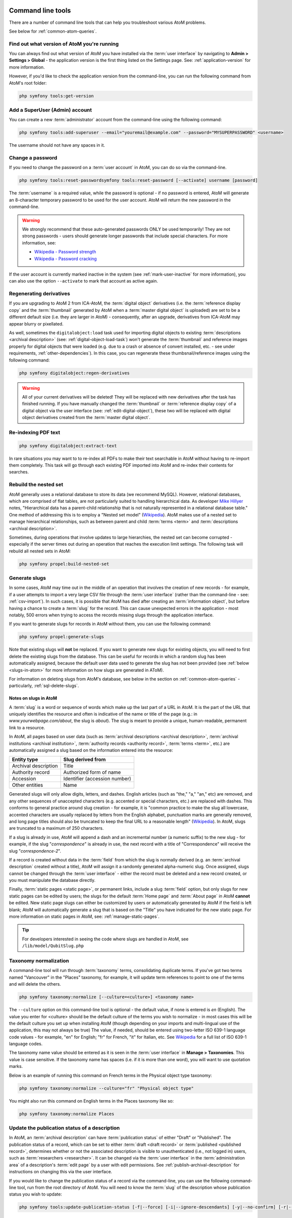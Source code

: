 .. _maintenance-cli-tools:

==================
Command line tools
==================

There are a number of command line tools that can help you troubleshoot
various AtoM problems.

See below for :ref:`common-atom-queries`.

.. _cli-get-version:

Find out what version of AtoM you're running
============================================

You can always find out what version of AtoM you have installed via the
:term:`user interface` by navigating to **Admin > Settings > Global** - the
application version is the first thing listed on the Settings page. See:
:ref:`application-version` for more information.

However, if you'd like to check the application version from the
command-line, you can run the following command from AtoM's root folder:

.. code:: bash

   php symfony tools:get-version

.. _cli-add-superuser:

Add a SuperUser (Admin) account
===============================

You can create a new :term:`administrator` account from the command-line
using the following command:

.. code:: bash

   php symfony tools:add-superuser --email="youremail@example.com" --password="MYSUPERPASSWORD" <username>

The username should not have any spaces in it.

.. _cli-change-password:

Change a password
=================

If you need to change the password on a :term:`user account` in AtoM, you can
do so via the command-line.

.. code:: bash

   php symfony tools:reset-passwordsymfony tools:reset-password [--activate] username [password]

The :term:`username` is a required value, while the password is optional - if
no password is entered, AtoM will generate an 8-character temporary password
to be used for the user account. AtoM will return the new password in the
command-line.

.. warning::

   We strongly recommend that these auto-generated passwords ONLY be used
   temporarily! They are not strong passwords - users should generate longer
   passwords that include special characters. For more information, see:

   * `Wikipedia - Password strength <http://en.wikipedia.org/wiki/Password_strength>`__
   * `Wikipedia - Password cracking <http://en.wikipedia.org/wiki/Password_cracking>`__

If the user account is currently marked inactive in the system (see
:ref:`mark-user-inactive` for more information), you can also use the option
``--activate`` to mark that account as active again.

.. seealso::

   You can also manage user passwords through the :term:`user interface`. For
   more information, see:

   * :ref:`change-password`
   * :ref:`edit-user`

.. _cli-regenerate-derivatives:

Regenerating derivatives
========================

If you are upgrading to AtoM 2 from ICA-AtoM, the :term:`digital object`
derivatives (i.e. the :term:`reference display copy` and the
:term:`thumbnail` generated by AtoM when a :term:`master digital object` is
uploaded) are set to be a different default size (i.e. they are larger in
AtoM) - consequently, after an upgrade, derivatives from ICA-AtoM may appear
blurry or pixellated.

As well, sometimes the ``digitalobject:load`` task used for importing digital
objects to existing :term:`descriptions  <archival description>` (see:
:ref:`digital-object-load-task`) won't generate the :term:`thumbnail` and
reference images properly for digital objects that were loaded (e.g. due to a
crash or absence of convert installed, etc. - see under requirements,
:ref:`other-dependencies`). In this case, you can regenerate
these thumbsnail/reference images using the following command:

.. code:: bash

   php symfony digitalobject:regen-derivatives

.. WARNING::

   All of your current derivatives will be deleted! They will be replaced
   with new derivatives after the task has finished running. If you have
   manually changed the :term:`thumbnail` or :term:`reference display copy`
   of a digital object via the user interface (see:
   :ref:`edit-digital-object`), these two will be replaced with digital
   object derivatives created from the :term:`master digital object`.

.. _cli-re-index-pdf:

Re-indexing PDF text
====================

.. code:: bash

   php symfony digitalobject:extract-text

In rare situations you may want to to re-index all PDFs to make their text
searchable in AtoM without having to re-import them completely. This task
will go through each existing PDF imported into AtoM and re-index their
contents for searches.

.. _cli-rebuild-nested-set:

Rebuild the nested set
======================

AtoM generally uses a relational database to store its data (we recommend
MySQL). However, relational databases, which are comprised of flat tables,
are not particularly suited to handling hierarchical data. As developer
`Mike Hillyer <http://mikehillyer.com/articles/managing-hierarchical-data-in-mysql/>`__
notes, "Hierarchical data has a parent-child relationship that is not naturally
represented in a relational database table." One method of addressing this is
to employ a "Nested set model" (`Wikipedia <http://en.wikipedia.org/wiki/Nested_set_model>`__).
AtoM makes use of a nested set to manage hierarchical relationships, such as
between parent and child :term:`terms <term>` and
:term:`descriptions <archival description>`.

Sometimes, during operations that involve updates to large hierarchies, the
nested set can become corrupted - especially if the server times out during an
operation that reaches the execution limit settings. The following task will
rebuild all nested sets in AtoM:

.. code:: bash

   php symfony propel:build-nested-set

.. _cli-generate-slugs:

Generate slugs
==============

In some cases, AtoM may time out in the middle of an operation that involves
the creation of new records - for example, if a user attempts to import a
very large CSV file through the :term:`user interface` (rather than the
command-line - see: :ref:`csv-import`). In such cases, it is possible that
AtoM has died after creating an :term:`information object`, but before having
a chance to create a :term:`slug` for the record. This can cause unexpected
errors in the application - most notably, 500 errors when trying to access the
records missing slugs through the application interface.

If you want to generate slugs for records in AtoM without them, you can use
the following command:

.. code:: bash

   php symfony propel:generate-slugs

Note that existing slugs will **not** be replaced. If you want to generate
new slugs for existing objects, you will need to first delete the existing
slugs from the database. This can be useful for records in which a random
slug has been automatically assigned, because the default user data used to
generate the slug has not been provided (see :ref:`below <slugs-in-atom>`
for more information on how slugs are generated in AToM).

For information on deleting slugs from AtoM's database, see below in the
section on :ref:`common-atom-queries` - particularly, :ref:`sql-delete-slugs`.

.. SEEALSO::

   * :ref:`sql-truncate-slugs`

.. _slugs-in-atom:

Notes on slugs in AtoM
----------------------

A :term:`slug` is a word or sequence of words which make up the last part of a
URL in AtoM. It is the part of the URL that uniquely identifies the resource
and often is indicative of the name or title of the page (e.g.: in
*www.yourwebpage.com/about*, the slug is *about*). The slug is meant to
provide a unique, human-readable, permanent link to a resource.

In AtoM, all pages based on user data (such as :term:`archival descriptions
<archival description>`, :term:`archival institutions <archival institution>`,
:term:`authority records <authority record>`, :term:`terms <term>`, etc.) are
automatically assigned a slug based on the information entered into the
resource:

==================== =============================
Entity type          Slug derived from
==================== =============================
Archival description Title
Authority record     Authorized form of name
Accession            Identifier (accession number)
Other entities       Name
==================== =============================

Generated slugs will only allow digits, letters, and dashes. English articles
(such as "the," "a," "an," etc) are removed, and any other sequences of
unaccepted characters (e.g. accented or special characters, etc.) are replaced
with dashes. This conforms to general practice around slug creation - for example,
it is "common practice to make the slug all lowercase, accented characters are
usually replaced by letters from the English alphabet, punctuation marks are
generally removed, and long page titles should also be truncated to keep the
final URL to a reasonable length"
(`Wikipedia <http://en.wikipedia.org/wiki/Clean_URL#Slug>`__). In AtoM, slugs
are truncated to a maximum of 250 characters.

If a slug is already in use, AtoM will append a dash and an incremental number
(a numeric suffix) to the new slug - for example, if the slug "*correspondence*"
is already in use, the next record with a title of "Correspondence" will
receive the slug "*correspondence-2*".

If a record is created without data in the :term:`field` from which the slug
is normally derived (e.g. an :term:`archival description` created without a
title), AtoM will assign it a randomly generated alpha-numeric slug. Once
assigned, slugs cannot be changed through the :term:`user interface` - either
the record must be deleted and a new record created, or you must manipulate
the database directly.

Finally, :term:`static pages <static page>`, or permanent links, include a
slug :term:`field` option, but only slugs for new static pages can be edited
by users; the slugs for the default :term:`Home page` and :term:`About page`
in AtoM **cannot** be edited. New static page slugs can either be customized
by users or automatically generated by AtoM if the field is left blank; AtoM
will automatically generate a slug that is based on the "Title" you have
indicated for the new static page. For more information on static pages in
AtoM, see: :ref:`manage-static-pages`.

.. TIP::

   For developers interested in seeing the code where slugs are handled in
   AtoM, see ``/lib/model/QubitSlug.php``

.. _cli-normalize-taxonomy:

Taxonomy normalization
======================

A command-line tool will run through :term:`taxonomy` terms, consolidating
duplicate terms. If you've got two terms named "Vancouver" in the "Places"
taxonomy, for example, it will update term references to point to one of the
terms and will delete the others.

.. code:: bash

   php symfony taxonomy:normalize [--culture=<culture>] <taxonomy name>

The ``--culture`` option on this command-line tool is optional - the default
value, if none is entered is *en* (English). The value you
enter for <culture> should be the default culture of the terms you wish to
normalize - in most cases this will be the default culture you set up when
installing AtoM (though depending on your imports and multi-lingual use of the
application, this may not always be true) The value, if needed, should be
entered using two-letter ISO  639-1 language code values - for example,
"en" for English; "fr" for French,  "it" for Italian, etc.
See `Wikipedia <http://en.wikipedia.org/wiki/List_of_ISO_639-1_codes>`__ for a
full list of ISO 639-1 language codes.

The taxonomy name value should be entered as it is seen in the :term:`user
interface` in **Manage > Taxonomies**. This value is case sensitive. If the
taxonomy name has spaces (i.e. if it is more than one word), you will want to
use quotation marks.

Below is an example of running this command on French terms in the Physical
object type taxonomy:

.. code:: bash

   php symfony taxonomy:normalize --culture="fr" "Physical object type"

You might also run this command on English terms in the Places taxonomy like
so:

.. code:: bash

   php symfony taxonomy:normalize Places

.. _cli-update-publication-status:

Update the publication status of a description
==============================================

In AtoM, an :term:`archival description` can have :term:`publication status`
of either "Draft" or "Published". The publication status of a record, which
can be set to either :term:`draft <draft record>` or
:term:`published <published record>`, determines whether or not the associated
description is visible to unauthenticated (i.e., not logged in) users, such as
:term:`researchers <researcher>`. It can be changed via the
:term:`user interface` in the :term:`administration area` of a description's
:term:`edit page` by a user with edit permissions.
See :ref:`publish-archival-description` for instructions on changing this via
the user interface.

If you would like to change the publication status of a record via the
command-line, you can use the following command-line tool, run from the root
directory of AtoM. You will need to know the :term:`slug` of the description
whose publication status you wish to update:

.. code:: bash

   php symfony tools:update-publication-status [-f|--force] [-i|--ignore-descendants] [-y|--no-confirm] [-r|--repo] publicationStatusId slug

Notes on use
------------

To update a record to Draft or Published, you must supply a
publicationStatusID - that is, a fixed ID value in AtoM that represents
either Draft or Published. Entering the terms "draft" or "published" will not
work. Instead use the following values for the publicationStatusID:

================== ========
Publication status statusID
================== ========
Draft              159
Published          160
================== ========

**Example use (no options)** - update a description with a slug of
"example-description" to published:

.. code:: bash

   php symfony tools:update-publication-status 160 example-description

**Task options:**

In general and as in the user interface, if a parent description is updated,
it will also update the publication status of its children. In some rare
cases however, there may be legacy records in the system with a publication
status of NULL. The command-line option ``--force``, or ``-f`` for short, will
force the update of the target information object and all of its
:term:`children <child record>`, including legacy records that might have a
publication status of NULL. We recommend using this option any time you want
a publication status update to affect children as well.

The ``--ignore-descendents``, or ``-i``, option can be used to leave the
publication status of all :term:`children <child record>` unchanged. This is
useful if you have a mixture of publication statuses at lower levels - some
draft, and some published.

Normally when the command is run, AtoM will ask for a y/N confirmation before
proceeding. The ``--no-confirm`` or ``-y`` option was introduced so that
developers who are interested in using this task in a larger scripted action
can override the confirmation step.

If the ``--repo`` or ``-r`` option is used, AtoM will update the publication
status for **ALL** descriptions belonging to the associated
:term:`repository` (e.g. :term:`archival institution`). To use this option,
you must supply the :term:`slug` of the repository. An information object
slug must still be present for the task to execute, but it will be ignored,
and ALL descriptions belonging to the repository will be updated instead.

**Example use** - updating all the descriptions associated with "My archival
institution" (slug = "my-archival-institution") to published. Note I must
still provide a description slug ("my-description") for it to execute:

.. code:: bash

   php symfony tools:update-publication-status --force --repo="my-archival-institution" 160 my-description

.. WARNING::

   This task is NOT designed for scalability. If you are planning on updating
   the publication status of thousands of records, we recommend using SQL to
   do so instead. We have included instructions on how to do so below - see:

   * :ref:`sql-update-publication-status`
   * :ref:`sql-update-publication-status-repo`


.. _cli-delete-description:

Delete a description
====================

You can delete a description from the command-line if you know the
description's :term:`slug`. A slug is a word or sequence of words which make
up a part of a URL that  identifies a page in AtoM. It is the part of the URL
located at the end of the URL path and often is indicative of the name or
title of the page (e.g.: in  *www.youratom.com/this-description*, the slug
is *this-description*). When a new information object is created in AtoM,
the slug for that page is generated based on the title, with spaces,
stopwords, and special characters stripped out.

If you know the slug of a description you'd like to delete, use the following
command to delete it from the command-line:

.. code:: bash

   php symfony tools:delete-description <slug>

.. _cli-delete-drafts:

Delete all draft descriptions
=============================

If you want to remove all :term:`draft <draft record>` information object (e.g.
:term:`archival description`) records from AtoM, you can use the following
command-line tool to delete all records with a :term:`publication status` of
"Draft":

.. code:: bash

   php symfony tools:delete-drafts

The task will ask you to confirm the operation:

.. code:: bash

   >> delete-drafts Deleting all information objects marked as draft...
   Are you SURE you want to do this (y/n)?

Enter "y" if you are certain you would like to delete all draft records.

.. _cli-purge-data:

Purging all data
================

If you're working with an AtoM installation and want to, for whatever reason,
purge all data you can do this with a command-line tool:

.. code:: bash

   php symfony tools:purge

.. warning::

   This will delete ALL DATA in your AtoM instance! Be sure this is what you
   want to do before you proceed. You may want to back up your database first
   - see :ref:`below <cli-backup-db>`

The tool will prompt you for the title and description of your site as well as
for details needed to create a new admin user. If a ``.gitconfig`` file is present
in your home directory purge will use your name and email, from that file, to
provide default values.

.. _cli-backup-db:

Backing up the database
=======================

.. seealso::

   :ref:`maintenance-data-backup`

To back up a MySQL database, use the following command:

.. code:: bash

   mysqldump -u myusername -p mydbname > ./mybackupfile.sql

Be sure to use your username / password / database name. To restore
the database as it was during the dump command, you can suck it back in with
this command:

.. code:: bash

   mysql -u myusername -p mydbname < ./mybackupfile.sql

The database is now restored to the point when you dumped it.

.. _cli-bulk-import-xml:

Bulk import of XML files
========================

While XML files can be imported individually via the :term:`user interface`
(see: :ref:`import-descriptions-terms`), it may be desireable to import multiple
XML files, or large files (typically larger than 1 MB) through the command line.

.. code:: bash

   php symfony import:bulk /path/to/my/xmlFolder

Using the import:bulk command
-----------------------------

.. image:: images/bulk-import-cli-options.*
   :align: center
   :width: 85%
   :alt: An image of the options available in the import:bulk command

By typing ``php symfony help import:bulk`` into the command-line without
specifying the path to a directory of XML files, you can see the options
available on the ``import:bulk`` command, as pictured above.

The ``--application``, ``--env``, and ``connection`` options **should not be
used** - AtoM requires the uses of the pre-set defaults for symfony to be
able to execute the import.

The ``--index`` option is used to enable the rebuilding of the search index as
part of the import task. When using the :ref:`user interface <import-xml>` to
import XML files, the import is indexed automatically - but when running
an import via the command-line interface, indexing is **disabled** by default.
This is because indexing during import can be incredibly slow, and the
command-line is generally used for larger imports. Generally, we recommend a
user simply clear the cache and rebuild the search index following an import -
from AtoM's root directory, run:

.. code-block:: bash

   php symfony cc & php symfony search:populate

However, if you would like to index the import as it progresses, the
``--index`` option can be used to enable this.

The ``--taxonomy`` option is only available in AtoM 2.1 and later releases. It
is used to assist in the import of SKOS xml files, such as
:term:`places <place>` and :term:`subjects <subject>`, ensuring that the
:term:`terms <term>` are imported to the correct :term:`taxonomy`. As input, the
``--taxonomy`` option takes a taxonomy ID - these are permanent identifiers
used internally in AtoM to manage the various taxonomies, which can be found
in AtoM in ``/lib/model/QubitTaxonomy.php`` (see on GitHub
`here <https://github.com/artefactual/atom/blob/qa/2.1.x/lib/model/QubitTaxonomy.php#L20>`__).

**Example use:** Importing terms to the Places taxonomy

.. code-block:: bash

   php symfony import:bulk --taxonomy="42" /path/to/mySKOSfiles

**Example use:** Importing terms to the Subjects taxonomy

.. code-block:: bash

   php symfony import:bulk --taxonomy="35" /path/to/mySKOSfiles

The ``--schema`` option is deprecated in AtoM, and not currently in use. Note
that while the ``import:bulk`` task *can* be used to import CSV files as well
as XML, this is strongly discouraged, as the specific ``csv:import`` tasks
have more options suited to CSV import. For more information on CSV import via
the command-line in AtoM, see: :ref:`csv-import`.

The ``--output`` option will generate a simple CSV file containing details of
the import process, including the time elapsed and memory used during each
import. To use the option, you mush specify both a path and a filename for the
CSV file to output. For example:

.. code-block:: bash

   php symfony import:bulk --output="/path/to/output-results.csv" /path/to/my/xmlFolder

The CSV contains 3 columns. The first will simply list a progressive import
number (e.g. 1, 2, 3...). The second indicates the time elapsed during the
import of that XML file, in seconds, while the third column indicates the
memory used during the XML import, in bytes.

.. _common-atom-queries:

============================
Common AtoM database queries
============================

Occasionally manually modifying the AtoM database is required, such as when
data gets corrupted from timeouts or other bugs. Here we will include a few
useful queries based on common actions users wish to perform on their
databases, which are not accommodated from the user interface. For all of
these, you will need to execute them from inside MySQL, using the username
and password you created during installation.

Assuming your username and pass are both set to "root", here is an example of
what you would type into the command-line:

.. code:: bash

   $ mysql -u root -p root

Once you've accessed the database, you can run SQL queries to manually modify
the AtoM database.

.. important::

   We strongly recommend that you back-up all of your data prior to
   manipulating the database! If possible, you should test the outcome on a
   cloned development instance of AtoM, rather than performing these actions
   on a production site without testing them in advance.


.. _sql-update-publication-status:

Update all draft archival descriptions to published
===================================================

Use this command to publish all draft descriptions in AtoM:

.. code:: bash

   UPDATE status SET status_id=160 WHERE type_id=158 AND object_id <> 1;


.. _sql-update-publication-status-repo:

Update all draft archival descriptions from a particular repository to published
================================================================================

First, retrieve the id of the repository from the slug. In this example, the
repository is at http://myatomsite.com/atom/index.php/my-test-repo

.. code:: bash

   SELECT object_id FROM slug WHERE slug='my-test-repo';

Assuming in this example the id returned is 123, you would then execute the
following query to perform the publication status updates:

.. code:: bash

   UPDATE status
     SET status_id=160
     WHERE type_id=158 AND status_id=159
     AND object_id IN (
       SELECT id FROM information_object
       WHERE repository_id=123
     );

Don't forget to rebuild the search index!

.. code:: bash

   php symfony search:populate

.. _sql-truncate-slugs:

Truncate slugs to maximum character length
==========================================

This command will truncate all :term:`slugs <slug>` to a specified maximum
character length. In the example below, the character length is 245.

.. code:: bash

   UPDATE slug SET slug = LEFT(slug, 245) WHERE LENGTH(slug) > 245;

.. _sql-delete-slugs:

Delete slugs from AtoM
======================

In some cases, you may wish to replace the existing :term:`slugs <slug>` in AtoM -
particularly if they have been randomly generated because the user-supplied
data from which the slug is normally derived (e.g. the "Title" field for an
:term:`archival description`) was not entered when the record was created.
For more information on how slugs are generated by AtoM, see above,
:ref:`slugs-in-atom`. If you have since supplied the relevant information
(e.g. added a title to your archival description), you may want to generate a
new slug for it that is more meaningful.

In such a case, you will need to delete the slug in AtoM's database first -
after which you can run the command-line task to generate slugs for those
without them (see above, :ref:`cli-generate-slugs`). AtoM slugs are
conveniently stored in a table named "slug" - if you know the slug you'd like
to delete, you can use the following command to delete it from AtoM's
database (replacing *your-slug-here* with the slug you'd like to delete):

.. code:: bash

   DELETE FROM slug WHERE slug='your-slug-here';

.. IMPORTANT::

   **Remember**, you will run into problems if you don't replace the slug!
   You can use the generate-slug task to do so; see
   :ref:`cli-generate-slugs`, above. Remember as well: if you are trying to
   replace a randomnly generated slug, but you haven't filled in the data
   field from which the slug is normally derived prior to deleting the old
   slug (see :ref:`above <slugs-in-atom>` for more on how slugs are generated
   in AtoM), you will end up with another randomly generated slug!

If you wanted to delete **all** slugs currently stored in AtoM, you could do
so with the following query:

.. code:: bash

   DELETE FROM slug;

.. WARNING::

   This is an extreme action, and it will delete **ALL** slugs, including
   custom slugs for your static pages. We strongly recommend backing up your
   database before attempting this - see above, :ref:`cli-backup-db`.

You can then use the generate-slugs task to generate new slugs:

.. code:: bash

   php symfony propel:generate-slugs

See :ref:`above <cli-generate-slugs>` for further documentation on this
command-line tool.

:ref:`Back to the top <maintenance-cli-tools>`
